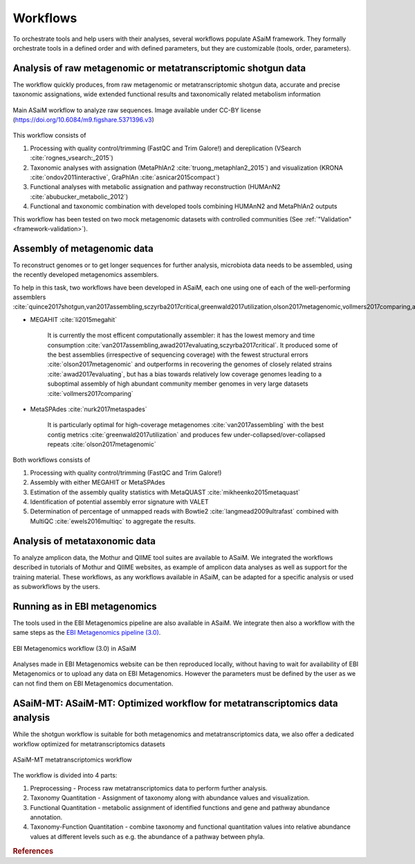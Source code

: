 .. _framework-workflow:

Workflows
=========

To orchestrate tools and help users with their analyses, several workflows populate ASaiM framework. They formally orchestrate tools in a defined order and with defined parameters, but they are customizable (tools, order, parameters).

Analysis of raw metagenomic or metatranscriptomic shotgun data
--------------------------------------------------------------

The workflow quickly produces, from raw metagenomic or metatranscriptomic shotgun data, accurate and precise taxonomic assignations, wide extended functional results and taxonomically related metabolism information


.. figure:: /assets/images/framework/main_workflow.png
    :align: center

    Main ASaiM workflow to analyze raw sequences. Image available under CC-BY license (`https://doi.org/10.6084/m9.figshare.5371396.v3 <https://doi.org/10.6084/m9.figshare.5371396.v3>`_)


This workflow consists of

1. Processing with quality control/trimming (FastQC and Trim Galore!) and dereplication (VSearch :cite:`rognes_vsearch:_2015`)
2. Taxonomic analyses with assignation (MetaPhlAn2 :cite:`truong_metaphlan2_2015`) and visualization (KRONA :cite:`ondov2011interactive`, GraPhlAn :cite:`asnicar2015compact`)
3. Functional analyses with metabolic assignation and pathway reconstruction (HUMAnN2 :cite:`abubucker_metabolic_2012`)
4. Functional and taxonomic combination with developed tools combining HUMAnN2 and MetaPhlAn2 outputs

This workflow has been tested on two mock metagenomic datasets with controlled communities (See :ref:`"Validation" <framework-validation>`).


Assembly of metagenomic data
----------------------------

To reconstruct genomes or to get longer sequences for further analysis, microbiota data needs to be assembled, using the recently developed metagenomics assemblers.

To help in this task, two workflows have been developed in ASaiM, each one using one of each of the well-performing assemblers :cite:`quince2017shotgun,van2017assembling,sczyrba2017critical,greenwald2017utilization,olson2017metagenomic,vollmers2017comparing,awad2017evaluating`

- MEGAHIT :cite:`li2015megahit`

    It is currently the most efficent computationally assembler: it has the lowest memory and time consumption :cite:`van2017assembling,awad2017evaluating,sczyrba2017critical`. It produced some of the best assemblies (irrespective of sequencing coverage) with the fewest structural errors :cite:`olson2017metagenomic` and outperforms in recovering the genomes of closely related strains :cite:`awad2017evaluating`, but has a bias towards relatively low coverage genomes leading to a suboptimal assembly of high abundant community member genomes in very large datasets :cite:`vollmers2017comparing`

- MetaSPAdes :cite:`nurk2017metaspades`

    It is particularly optimal for high-coverage metagenomes :cite:`van2017assembling` with the best contig metrics :cite:`greenwald2017utilization` and produces few under-collapsed/over-collapsed repeats :cite:`olson2017metagenomic`

Both workflows consists of

1. Processing with quality control/trimming (FastQC and Trim Galore!)
2. Assembly with either MEGAHIT or MetaSPAdes
3. Estimation of the assembly quality statistics with MetaQUAST :cite:`mikheenko2015metaquast`
4. Identification of potential assembly error signature with VALET
5. Determination of percentage of unmapped reads with Bowtie2 :cite:`langmead2009ultrafast` combined with MultiQC :cite:`ewels2016multiqc` to aggregate the results.


Analysis of metataxonomic data
------------------------------

To analyze amplicon data, the Mothur and QIIME tool suites are available to ASaiM. We integrated the workflows described in tutorials of Mothur and QIIME websites, as example of amplicon data analyses as well as support for the training material. These workflows, as any workflows available in ASaiM, can be adapted for a specific analysis or used as subworkflows by the users.


Running as in EBI metagenomics
------------------------------

The tools used in the EBI Metagenomics pipeline are also available in ASaiM. We integrate then also a workflow with the same steps as the `EBI Metagenomics pipeline (3.0) <https://www.ebi.ac.uk/metagenomics/pipelines/3.0>`_.

.. figure:: /assets/images/framework/ebi_metagenomics_workflow.png
    :align: center

    EBI Metagenomics workflow (3.0) in ASaiM

Analyses made in EBI Metagenomics website can be then reproduced locally, without having to wait for availability of EBI Metagenomics or to upload any data on EBI Metagenomics. However the parameters must be defined by the user as we can not find them on EBI Metagenomics documentation.

ASaiM-MT: ASaiM-MT: Optimized workflow for metatranscriptomics data analysis
----------------------------------------------------------------------------

While the shotgun workflow is suitable for both metagenomics and metatranscriptomics data, we also offer a dedicated workflow optimized for metatranscriptomics datasets

.. figure:: /assets/images/framework/asaim-mt_workflow.png
    :align: center

    ASaiM-MT metatranscriptomics workflow

The workflow is divided into 4 parts:

1. Preprocessing - Process raw metatranscriptomics data to perform further analysis.
2. Taxonomy Quantitation - Assignment of taxonomy along with abundance values and visualization.
3. Functional Quantitation - metabolic assignment of identified functions and gene and pathway abundance annotation.
4. Taxonomy-Function Quantitation - combine taxonomy and functional quantitation values into relative abundance values at different levels such as e.g. the abundance of a pathway between phyla.





.. rubric:: References

.. bibliography:: /assets/references.bib
   :cited:
   :style: plain
   :filter: docname in docnames
